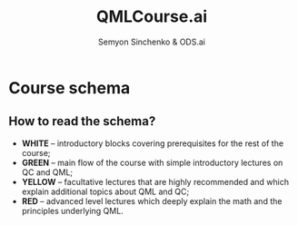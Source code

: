 #+TITLE: QMLCourse.ai
#+AUTHOR: Semyon Sinchenko & ODS.ai
#+LANGUAGE: en
#+LATEX_HEADER: \usepackage{amsmath}
#+LATEX_HEADER: \usepackage{physics}
#+LATEX_HEADER: \usepackage{graphicx}
#+LATEX_HEADER: \usepackage{hyperref}
#+LATEX_HEADER: \usepackage{tikz}
#+LATEX_HEADER: \tikzstyle{line} = [dashed, thin, ->, >=stealth]
#+LATEX_HEADER: \tikzstyle{mainline} = [very thick,->]

* Course schema

#+begin_export latex
\begin{center}

\begin{tikzpicture}[align=center]
    \path
         % Introduction block
         (0, 0) node[rectangle, draw=black, fill=white!30] (pyintro) {Python Intro}
         +(4, 0) node[rectangle, draw=black, fill=white!30] (linalg) {Linalg \& NumPy}
         +(-4, 0) node[rectangle, draw=black, fill=white!30] (ml) {Classical ML}

         % Qubit base lection
         +(0, -1) node[rectangle, draw=black, fill=green!30] (qubit) {Qubit}
         % Facultative qubit lection
         +(-4, -1) node[rectangle, draw=black, fill=red!30] (physqubit) {Physics of qubit}

         % Gates base lecture
         +(0, -3) node[rectangle, draw=black, fill=green!30] (gates) {Gates}
         % Facultative gates lections
         +(4, -2) node[rectangle, draw=black, fill=yellow!30] (hardware) {NISQ Hardware}
         +(4, -4) node[rectangle, draw=black, fill=yellow!30] (algs) {Grover's algorithm}
         +(-4, -3) node[rectangle, draw=black, fill=red!30] (mixedstates) {Mixed States and\\Density Operator}

         % Pennylane base lection
         +(0, -5) node[rectangle, draw=black, fill=green!30] (pennylane) {PennyLane}
         % Facultative pennylane lection
         +(4, -5) node[rectangle, draw=black, fill=yellow!30] (frameworks) {QC Frameworks}

         % VQC base lection
         +(0, -6) node[rectangle, draw=black, fill=green!30] (vqc) {VQC}
         % Facultative VQC lections
         +(4, -6) node[rectangle, draw=black, fill=red!30] (univvqc) {VQC are\\universal\\approximations}
         +(-4, -6) node[rectangle, draw=black, fill=red!30] (vqckernels) {VQC are\\kernels}

         % Gradients base lection
         +(0, -8) node[rectangle, draw=black, fill=green!30] (gradients) {Gradients}
         % Facultative Gradient lections
         +(4, -8) node[rectangle, draw=black, fill=yellow!30] (highorder) {High-order\\derivatives}
         +(-4, -8) node[rectangle, draw=black, fill=red!30] (natgrad) {Natural\\Gradient}

         % Classifications base lection
         +(0, -9) node[rectangle, draw=black, fill=green!30] (classification) {VQC based\\classification}

         % Hybrid SVM base lection
         +(0, -10) node[rectangle, draw=black, fill=green!30] (hybridsvm) {Hybrid SVM}
         % Facultative SVM lection
         +(4, -10) node[rectangle, draw=black, fill=yellow!30] (classicalsvm) {Classical\\SVM}
         +(-4, -10) node[rectangle, draw=black, fill=red!30] (groversvm) {Hybrid SVM\\with Grover}

         % Quantum tasks base lection
         +(0, -12) node[rectangle, draw=black, fill=green!30] (qopt) {Optimization\\with QC}
         +(4, -12) node[rectangle, draw=black, fill=yellow!30] (classopt) {Classical\\Optimization}
         +(-4, -11) node[rectangle, draw=black, fill=red!30] (qmbp) {Quantum Simulations}
         +(-4, -13) node[rectangle, draw=black, fill=red!30] (qchem) {Quantum Chemistry}

         % VQE & QAOA base lections
         +(2, -15) node[rectangle, draw=black, fill=green!30] (vqe) {VQE}
         +(-2, -15) node[rectangle, draw=black, fill=green!30] (qaoa) {QAOA}
         % Facultative lections
         +(4, -15) node[rectangle, draw=black, fill=red!30] (ucc) {UCC anzatz}
         +(-4, -14) node[rectangle, draw=black, fill=red!30] (mixedham) {Mixed Hamiltonian}
         +(-4, -16) node[rectangle, draw=black, fill=red!30] (costham) {Cost Hamiltonian};
         

         % Lines
         \draw [mainline] (pyintro) -- (qubit);
         \draw [mainline] (ml) -- (qubit);
         \draw [mainline] (linalg) -- (qubit);
         \draw [mainline] (qubit) -- (gates);
         \draw [line] (qubit) -- (physqubit);
         \draw [mainline] (gates) -- (pennylane);
         \draw [line] (gates) -| (hardware);
         \draw [line] (gates) -| (algs);
         \draw [line] (gates) -- (mixedstates);
         \draw [mainline] (pennylane) -- (vqc);
         \draw [line] (pennylane) -- (frameworks);
         \draw [mainline] (vqc) -- (gradients);
         \draw [line] (vqc) -- (univvqc);
         \draw [line] (vqc) -- (vqckernels);
         \draw [mainline] (gradients) -- (classification);
         \draw [line] (gradients) -- (highorder);
         \draw [line] (gradients) -- (natgrad);
         \draw [mainline] (classification) -- (hybridsvm);
         \draw [mainline] (hybridsvm) -- (qopt);
         \draw [line] (hybridsvm) -- (classicalsvm);
         \draw [line] (hybridsvm) -- (groversvm);
         \draw [line] (qopt) -- (classopt);
         \draw [line] (qopt) -| (qmbp);
         \draw [line] (qopt) -| (qchem);
         \draw [mainline] (qopt) |- (vqe);
         \draw [mainline] (qopt) |- (qaoa);
         \draw [line] (vqe) -- (ucc);
         \draw [line] (qaoa) -| (mixedham);
         \draw [line] (qaoa) -| (costham);
\end{tikzpicture}

\end{center}
#+end_export

** How to read the schema?
- *WHITE* -- introductory blocks covering prerequisites for the rest of the course;
- *GREEN* -- main flow of the course with simple introductory lectures on QC and QML;
- *YELLOW* -- facultative lectures that are highly recommended and which explain additional topics about QML and QC;
- *RED* -- advanced level lectures which deeply explain the math and the principles underlying QML.
